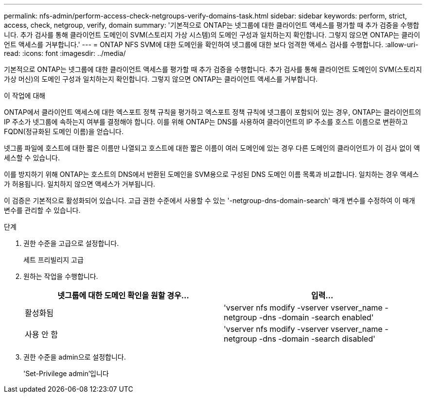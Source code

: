 ---
permalink: nfs-admin/perform-access-check-netgroups-verify-domains-task.html 
sidebar: sidebar 
keywords: perform, strict, access, check, netgroup, verify, domain 
summary: '기본적으로 ONTAP는 넷그룹에 대한 클라이언트 액세스를 평가할 때 추가 검증을 수행합니다. 추가 검사를 통해 클라이언트 도메인이 SVM(스토리지 가상 시스템)의 도메인 구성과 일치하는지 확인합니다. 그렇지 않으면 ONTAP는 클라이언트 액세스를 거부합니다.' 
---
= ONTAP NFS SVM에 대한 도메인을 확인하여 넷그룹에 대한 보다 엄격한 액세스 검사를 수행합니다.
:allow-uri-read: 
:icons: font
:imagesdir: ../media/


[role="lead"]
기본적으로 ONTAP는 넷그룹에 대한 클라이언트 액세스를 평가할 때 추가 검증을 수행합니다. 추가 검사를 통해 클라이언트 도메인이 SVM(스토리지 가상 머신)의 도메인 구성과 일치하는지 확인합니다. 그렇지 않으면 ONTAP는 클라이언트 액세스를 거부합니다.

.이 작업에 대해
ONTAP에서 클라이언트 액세스에 대한 엑스포트 정책 규칙을 평가하고 엑스포트 정책 규칙에 넷그룹이 포함되어 있는 경우, ONTAP는 클라이언트의 IP 주소가 넷그룹에 속하는지 여부를 결정해야 합니다. 이를 위해 ONTAP는 DNS를 사용하여 클라이언트의 IP 주소를 호스트 이름으로 변환하고 FQDN(정규화된 도메인 이름)을 얻습니다.

넷그룹 파일에 호스트에 대한 짧은 이름만 나열되고 호스트에 대한 짧은 이름이 여러 도메인에 있는 경우 다른 도메인의 클라이언트가 이 검사 없이 액세스할 수 있습니다.

이를 방지하기 위해 ONTAP는 호스트의 DNS에서 반환된 도메인을 SVM용으로 구성된 DNS 도메인 이름 목록과 비교합니다. 일치하는 경우 액세스가 허용됩니다. 일치하지 않으면 액세스가 거부됩니다.

이 검증은 기본적으로 활성화되어 있습니다. 고급 권한 수준에서 사용할 수 있는 '-netgroup-dns-domain-search' 매개 변수를 수정하여 이 매개 변수를 관리할 수 있습니다.

.단계
. 권한 수준을 고급으로 설정합니다.
+
세트 프리빌리지 고급

. 원하는 작업을 수행합니다.
+
[cols="2*"]
|===
| 넷그룹에 대한 도메인 확인을 원할 경우... | 입력... 


 a| 
활성화됨
 a| 
'vserver nfs modify -vserver vserver_name -netgroup -dns -domain -search enabled'



 a| 
사용 안 함
 a| 
'vserver nfs modify -vserver vserver_name -netgroup -dns -domain -search disabled'

|===
. 권한 수준을 admin으로 설정합니다.
+
'Set-Privilege admin'입니다


